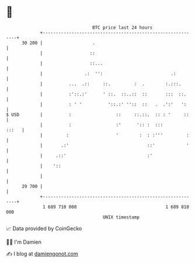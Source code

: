 * 👋

#+begin_example
                                    BTC price last 24 hours                    
                +------------------------------------------------------------+ 
         30 200 |                   .                                        | 
                |                  ::                                        | 
                |                  ::...                                     | 
                |                .:  '':                          .:         | 
                |          ...  .::     ::.         :  .        :.:::.       | 
                |          :'::.:'      ' ::.  ::..::  ::       :::  ::.     | 
                |          : ' '          '::.:' ''::  ::   .  .':'   ':     | 
   $ USD        |          :                 ::     ::.::.  :: : '     ::    | 
                |          :                 :'      ':: :  :::        :::   | 
                |         :                  '        :  : :'''         :    | 
                |       .:'                              ::'            '    | 
                |     .::'                               :'                  | 
                |    '::                                                     | 
                |                                                            | 
         29 700 |                                                            | 
                +------------------------------------------------------------+ 
                 1 689 710 000                                  1 689 810 000  
                                        UNIX timestamp                         
#+end_example
📈 Data provided by CoinGecko

🧑‍💻 I'm Damien

✍️ I blog at [[https://www.damiengonot.com][damiengonot.com]]
